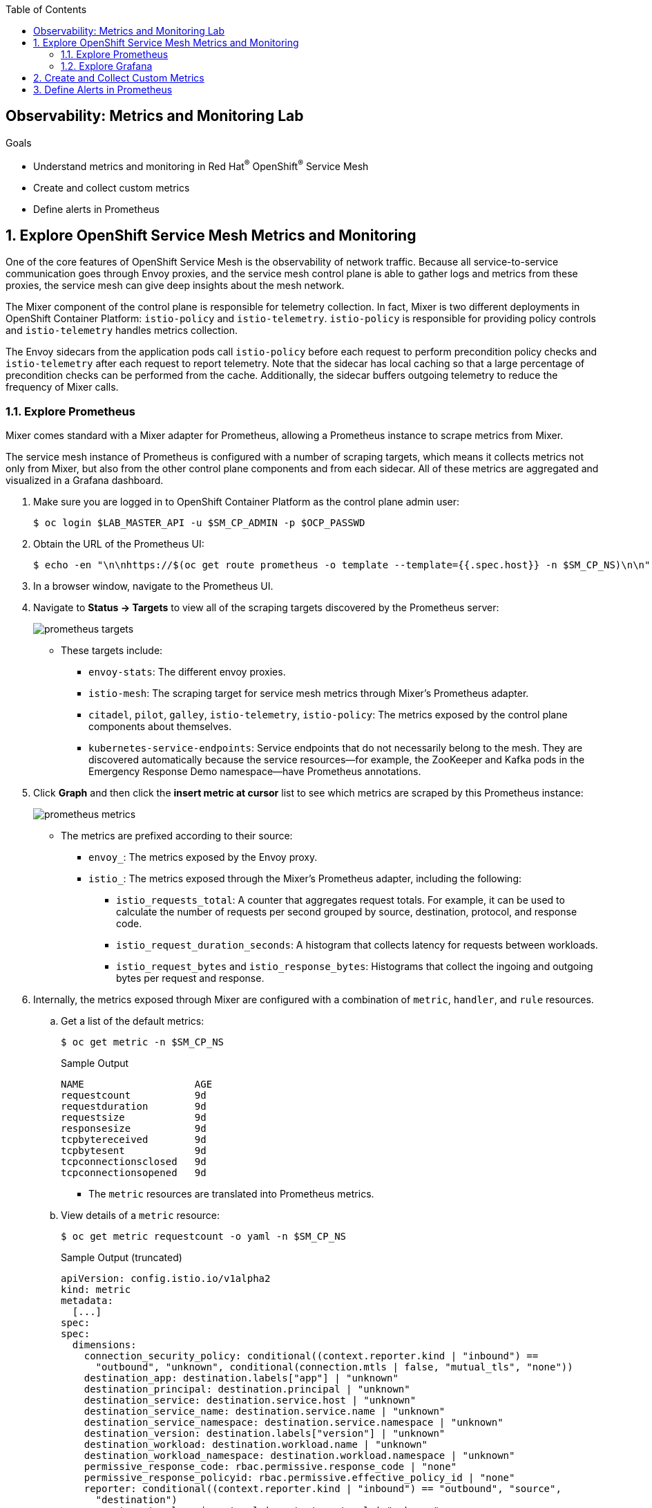 :noaudio:
:scrollbar:
:toc2:
:linkattrs:
:data-uri:

== Observability: Metrics and Monitoring Lab

.Goals
* Understand metrics and monitoring in Red Hat^(R)^ OpenShift^(R)^ Service Mesh
* Create and collect custom metrics
* Define alerts in Prometheus

:numbered:

== Explore OpenShift Service Mesh Metrics and Monitoring

One of the core features of OpenShift Service Mesh is the observability of network traffic. Because all service-to-service communication goes through Envoy proxies, and the service mesh control plane is able to gather logs and metrics from these proxies, the service mesh can give deep insights about the mesh network.

The Mixer component of the control plane is responsible for telemetry collection. In fact, Mixer is two different deployments in OpenShift Container Platform: `istio-policy` and `istio-telemetry`. `istio-policy` is responsible for providing policy controls and `istio-telemetry` handles metrics collection.

The Envoy sidecars from the application pods call `istio-policy` before each request to perform precondition policy checks and `istio-telemetry` after each request to report telemetry. Note that the sidecar has local caching so that a large percentage of precondition checks can be performed from the cache. Additionally, the sidecar buffers outgoing telemetry to reduce the frequency of Mixer calls.

=== Explore Prometheus
Mixer comes standard with a Mixer adapter for Prometheus, allowing a Prometheus instance to scrape metrics from Mixer.

The service mesh instance of Prometheus is configured with a number of scraping targets, which means it collects metrics not only from Mixer, but also from the other control plane components and from each sidecar. All of these metrics are aggregated and visualized in a Grafana dashboard.

. Make sure you are logged in to OpenShift Container Platform as the control plane admin user:
+
----
$ oc login $LAB_MASTER_API -u $SM_CP_ADMIN -p $OCP_PASSWD
----
. Obtain the URL of the Prometheus UI:
+
----
$ echo -en "\n\nhttps://$(oc get route prometheus -o template --template={{.spec.host}} -n $SM_CP_NS)\n\n"
----
. In a browser window, navigate to the Prometheus UI.
. Navigate to *Status -> Targets* to view all of the scraping targets discovered by the Prometheus server:
+
image::images/prometheus-targets.png[]

* These targets include:

** `envoy-stats`: The different envoy proxies.
** `istio-mesh`: The scraping target for service mesh metrics through Mixer's Prometheus adapter.
** `citadel`, `pilot`, `galley`, `istio-telemetry`, `istio-policy`: The metrics exposed by the control plane components about themselves.
** `kubernetes-service-endpoints`: Service endpoints that do not necessarily belong to the mesh. They are discovered automatically because the service resources--for example, the ZooKeeper and Kafka pods in the Emergency Response Demo namespace--have Prometheus annotations.

. Click *Graph* and then click the *insert metric at cursor* list to see which metrics are scraped by this Prometheus instance:
+
image::images/prometheus-metrics.png[]

* The metrics are prefixed according to their source:

** `envoy_`: The metrics exposed by the Envoy proxy.
** `istio_`: The metrics exposed through the Mixer's Prometheus adapter, including the following:
*** `istio_requests_total`: A counter that aggregates request totals. For example, it can be used to calculate the number of requests per second grouped by source, destination, protocol, and response code.
*** `istio_request_duration_seconds`: A histogram that collects latency for requests between workloads.
*** `istio_request_bytes` and `istio_response_bytes`: Histograms that collect the ingoing and outgoing bytes per request and response.

. Internally, the metrics exposed through Mixer are configured with a combination of `metric`, `handler`, and `rule` resources.
.. Get a list of the default metrics:
+
----
$ oc get metric -n $SM_CP_NS
----
+
.Sample Output
----
NAME                   AGE
requestcount           9d
requestduration        9d
requestsize            9d
responsesize           9d
tcpbytereceived        9d
tcpbytesent            9d
tcpconnectionsclosed   9d
tcpconnectionsopened   9d
----
* The `metric` resources are translated into Prometheus metrics.
.. View details of a `metric` resource:
+
----
$ oc get metric requestcount -o yaml -n $SM_CP_NS
----
+
.Sample Output (truncated)
----
apiVersion: config.istio.io/v1alpha2
kind: metric
metadata:
  [...]
spec:
spec:
  dimensions:
    connection_security_policy: conditional((context.reporter.kind | "inbound") ==
      "outbound", "unknown", conditional(connection.mtls | false, "mutual_tls", "none"))
    destination_app: destination.labels["app"] | "unknown"
    destination_principal: destination.principal | "unknown"
    destination_service: destination.service.host | "unknown"
    destination_service_name: destination.service.name | "unknown"
    destination_service_namespace: destination.service.namespace | "unknown"
    destination_version: destination.labels["version"] | "unknown"
    destination_workload: destination.workload.name | "unknown"
    destination_workload_namespace: destination.workload.namespace | "unknown"
    permissive_response_code: rbac.permissive.response_code | "none"
    permissive_response_policyid: rbac.permissive.effective_policy_id | "none"
    reporter: conditional((context.reporter.kind | "inbound") == "outbound", "source",
      "destination")
    request_protocol: api.protocol | context.protocol | "unknown"
    response_code: response.code | 200
    response_flags: context.proxy_error_code | "-"
    source_app: source.labels["app"] | "unknown"
    source_principal: source.principal | "unknown"
    source_version: source.labels["version"] | "unknown"
    source_workload: source.workload.name | "unknown"
    source_workload_namespace: source.workload.namespace | "unknown"
  monitored_resource_type: '"UNSPECIFIED"'
  value: "1"
----
.. View a `handler` resource:
+
----
$ oc get handler prometheus -o yaml -n $SM_CP_NS
----
+
.Sample Output (Truncated)
----
apiVersion: config.istio.io/v1alpha2
kind: handler
metadata:
  [...]
spec:
  compiledAdapter: prometheus
  params:
    metrics:
    - instance_name: requestcount.metric.admin50-istio-system
      kind: COUNTER
      label_names:
      - reporter
      - source_app
      - source_principal
      - source_workload
      - source_workload_namespace
      - source_version
      - destination_app
      - destination_principal
      - destination_workload
      - destination_workload_namespace
      - destination_version
      - destination_service
      - destination_service_name
      - destination_service_namespace
      - request_protocol
      - response_code
      - response_flags
      - permissive_response_code
      - permissive_response_policyid
      - connection_security_policy
      name: requests_total
    [...]
----
** The `prometheus` handler describes the Prometheus metrics and references the metric custom resources in the `instance_name` fields. It also defines the name that can be used in Prometheus queries later (with the `istio` prefix)--such as `requests_total`&#8212;and the labels used to group the metrics.

.. View the `rule` resources, which bind the metrics to the handlers:
+
----
$ oc get rule -n $SM_CP_NS
----
+
.Sample Output
----
NAME                      AGE
kubeattrgenrulerule       9d
promhttp                  9d
promtcp                   9d
promtcpconnectionclosed   9d
promtcpconnectionopen     9d
tcpkubeattrgenrulerule    9d
----
.. View the details of a `rule` resource:
+
----
$ oc get rule promhttp -o yaml -n $SM_CP_NS
----
+
.Sample Output (Truncated)
----
apiVersion: config.istio.io/v1alpha2
kind: rule
metadata:
  [...]
spec:
  actions:
  - handler: prometheus
    instances:
    - requestcount.metric
    - requestduration.metric
    - requestsize.metric
    - responsesize.metric
  match: (context.protocol == "http" || context.protocol == "grpc") && (match((request.useragent
    | "-"), "kube-probe*") == false) && (match((request.useragent | "-"), "Prometheus*")
    == false)
----

=== Explore Grafana
Prometheus is essentially a time-series database, and as such has limited functionality for displaying metric data in graphs and dashboards. That is why Prometheus is often deployed together with Grafana. Grafana uses the Prometheus time-series as a data source for graphics and dashboards. The default installation of service mesh includes Grafana and prebuilt dashboards for the different metric groups obtained from Prometheus.

. Obtain the URL for the Grafana instance:
+
----
$ echo -en "\n\nhttps://$(oc get route grafana -o template --template={{.spec.host}} -n $SM_CP_NS)\n\n"
----
. In a browser window, navigate to the Grafana home page and log in with the control plane admin username and password:
+
image::images/grafana-homepage.png[]
. Click *Home* and select the *Istio* folder to see the different default dashboards:
+
image::images/grafana-dashboards.png[]
. Select *Istio Workload Dashboard*:
+
image::images/grafana-workload-dashboard.png[]
* This dashboard groups the dashboards for the different metric groups obtained through the Mixer's Prometheus adapter.
* In the selection bar at the top, you can select the namespace and workload you want to see, then filter further on inbound workload namespace, inbound workload, and destination service.

== Create and Collect Custom Metrics

The default metrics generated by the service mesh are usually sufficient. But in some cases, you can imagine a need for specific metrics that are not readily generated by the service mesh.

The service mesh allows you to define additional metrics through a combination of `instance`, `handler`, and `rule` resources. These metrics are made available by Mixer for scraping by Prometheus.

In this section of the lab, you create a custom metric that counts the number of requests per version of the incident service. First, you deploy a second version of the incident service and distribute traffic between the two versions.

. Label the deployed version of the incident service as `v1`:
+
----
$ oc patch dc $ERDEMO_USER-incident-service -p '{"spec":{"template":{"metadata":{"labels":{"version":"v1"}}}}}' -n $ERDEMO_NS
----
* This forces a redeployment of the incident service pods.
. Deploy version `v2` of the incident service:
+
----
$ echo "---
apiVersion: apps.openshift.io/v1
kind: DeploymentConfig
metadata:
  labels:
    app: $ERDEMO_USER-incident-service
  name: $ERDEMO_USER-incident-service-v2
spec:
  replicas: 1
  revisionHistoryLimit: 2
  selector:
    app: $ERDEMO_USER-incident-service
    group: erd-services
  strategy:
    activeDeadlineSeconds: 21600
    resources: {}
    rollingParams:
      intervalSeconds: 1
      maxSurge: 25%
      maxUnavailable: 25%
      timeoutSeconds: 3600
      updatePeriodSeconds: 1
    type: Rolling
  template:
    metadata:
      annotations:
        sidecar.istio.io/inject: \"true\"
      creationTimestamp: null
      labels:
        app: $ERDEMO_USER-incident-service
        group: erd-services
        version: v2
    spec:
      containers:
      - env:
        - name: KUBERNETES_NAMESPACE
          valueFrom:
            fieldRef:
              apiVersion: v1
              fieldPath: metadata.namespace
        imagePullPolicy: IfNotPresent
        livenessProbe:
          exec:
            command:
            - curl
            - http://127.0.0.1:8080/actuator/health
          failureThreshold: 3
          initialDelaySeconds: 30
          periodSeconds: 30
          successThreshold: 1
          timeoutSeconds: 3
        name: $ERDEMO_USER-incident-service
        ports:
        - containerPort: 8080
          name: http
          protocol: TCP
        readinessProbe:
          exec:
            command:
            - curl
            - http://127.0.0.1:8080/actuator/health
          failureThreshold: 3
          initialDelaySeconds: 30
          periodSeconds: 30
          successThreshold: 1
          timeoutSeconds: 3
        resources:
          limits:
            cpu: 500m
            memory: 500Mi
          requests:
            cpu: 100m
            memory: 200Mi
        securityContext:
          privileged: false
          procMount: Default
        terminationMessagePath: /dev/termination-log
        terminationMessagePolicy: File
        volumeMounts:
        - mountPath: /app/logging
          name: logging
      dnsPolicy: ClusterFirst
      restartPolicy: Always
      schedulerName: default-scheduler
      securityContext: {}
      serviceAccount: incident-service
      serviceAccountName: incident-service
      terminationGracePeriodSeconds: 30
      volumes:
      - configMap:
          defaultMode: 420
          name: incident-service-logging
        name: logging
  test: false
  triggers:
  - type: ConfigChange
  - imageChangeParams:
      automatic: true
      containerNames:
      - $ERDEMO_USER-incident-service
      from:
        kind: ImageStreamTag
        name: $ERDEMO_USER-incident-service:1.0.0-jaeger
        namespace: $ERDEMO_NS
    type: ImageChange
" | oc create -f - -n $ERDEMO_NS
----

* Note that for the sake of simplicity, you are deploying the same image of the incident service. Only the value of the `version` label marks the difference between the two.
. Observe that both deployments are bound to the same service:
+
----
$ oc get service $ERDEMO_USER-incident-service -o custom-columns=NAME:.metadata.name,SELECTOR:.spec.selector -n $ERDEMO_NS
----
+
.Sample Output
----
NAME                      SELECTOR
user50-incident-service   map[app:user50-incident-service group:erd-services]
----
* The `Selector` of the service matches the labels `app=$ERDEMO_USER-incident-service` and `group=erd-services`.
. Verify that the incident service has two endpoints:
+
----
$ oc describe service $ERDEMO_USER-incident-service -n $ERDEMO_NS | grep Endpoints
----
+
.Sample Output
----
Endpoints:         10.128.3.245:8080,10.128.3.247:8080
----

* The traffic directed to the incident service will be more or less equally distributed between the two versions.
. To make things a bit more interesting, give a weight to each service by defining subsets of the service in the incident service DestinationRule and configuring routing weights in the incident service VirtualService:
.. Define the incident service subsets in the DestinationRule:
+
----
$ echo "---
apiVersion: networking.istio.io/v1alpha3
kind: DestinationRule
metadata:
  name: incident-service-client-mtls
spec:
  host: $ERDEMO_USER-incident-service.$ERDEMO_NS.svc.cluster.local
  trafficPolicy:
    tls:
      mode: ISTIO_MUTUAL
  subsets:
  - name: v1
    labels:
      version: v1
  - name: v2
    labels:
      version: v2
" | oc apply -f - -n $ERDEMO_NS
----
.. Add routing instructions to the VirtualService:
+
----
$ echo "---
apiVersion: networking.istio.io/v1alpha3
kind: VirtualService
metadata:
  name: incident-service-virtualservice
spec:
  hosts:
  - incident-service.$ERDEMO_USER.apps.$SUBDOMAIN_BASE
  gateways:
  - erd-wildcard-gateway.$SM_CP_NS.svc.cluster.local
  http:
    - match:
        - uri:
            prefix: /incidents
      route:
        - destination:
            host: $ERDEMO_USER-incident-service.$ERDEMO_NS.svc.cluster.local
            port:
              number: 8080
            subset: v1
          weight: 20
        - destination:
            host: $ERDEMO_USER-incident-service.$ERDEMO_NS.svc.cluster.local
            port:
              number: 8080
            subset: v2
          weight: 80
" | oc apply -f - -n $ERDEMO_NS
----
* In the example above, roughly 80% of the requests are to be routed to version `v2` of the incident service.
. Create some traffic to the incident service:
+
----
$ while :; do curl -k https://incident-service.$ERDEMO_USER.apps.$SUBDOMAIN_BASE/incidents; sleep 1; done
----
. In the *Istio Workload Dashboard* in Grafana, select the application namespace and the incident service workload to verify that some traffic reaches the original version (`v1`) of the incident service:
+
image::images/grafana-workload-1.png[]

. Verify that the `v2` version of the service gets a lot more traffic:
+
image::images/grafana-workload-2.png[]

. The requirement for the custom metric is to count the number of invocations that hit each version of the service, so first create the `instance` resource, which defines an instance of the metric to be sent from the Envoy proxy to the Mixer:
+
----
$ echo "---
apiVersion: config.istio.io/v1alpha2
kind: instance
metadata:
  name: version-count
spec:
  compiledTemplate: metric
  params:
    value: \"1\"
    dimensions:
      source: source.workload.name | \"unknown\"
      version: destination.labels[\"version\"] | \"unknown\"
      destination: destination.service.name | \"unknown\"
    monitored_resource_type: '\"UNSPECIFIED\"'
"  | oc create -f - -n $ERDEMO_NS
----
* For each instance of `version-count`, the configuration directs Mixer to supply a value of `1` for the instance. Because Envoy generates an instance for each request, this means that this metric records the total number of requests received.
* A set of dimensions are specified for each `version-count` instance. Dimensions provide a way to slice, aggregate, and analyze metric data according to different needs and directions of inquiry. For instance, it may be desirable to only consider requests for a certain destination service when troubleshooting application behavior.
* One of the dimensions used for the new metric is the value of the version label on the destination pod: `destination.labels["version"]`.
* The configuration instructs Mixer to populate values for these dimensions based on attribute values and literal values. For instance, for the source dimension, the new configuration requests that the value be taken from the `source.workload.name` attribute. If that attribute value is not populated, the rule instructs Mixer to use a default value of `"unknown"`.

. Create the `handler` resource, which specifies how the Prometheus adapter code translates received metric instances into Prometheus-formatted values that can be processed by a Prometheus back end:
+
----
$ echo "---
apiVersion: config.istio.io/v1alpha2
kind: handler
metadata:
  name: version-count-handler
spec:
  compiledAdapter: prometheus
  params:
    metrics:
    - name: version_count
      instance_name: version-count.instance.$ERDEMO_NS
      kind: COUNTER
      label_names:
      - source
      - version
      - destination
" | oc create -f - -n $ERDEMO_NS
----

* This configuration specifies a new Prometheus metric named `version_count`.
* The Prometheus adapter prepends the `istio_` namespace to all metric names, therefore this metric appears in Prometheus as `istio_version_count`.
* The metric has three labels matching the dimensions configured for `version-count` instances.
* The kind of metric is a _counter_, which is a monotonically increasing value.
. Create a `rule` resource to bind the instance to the handler:
+
----
$ echo "---
apiVersion: \"config.istio.io/v1alpha2\"
kind: rule
metadata:
  name: version-count-prometheus
spec:
  match: (context.protocol == \"http\") && (destination.service.host == \"$ERDEMO_USER-incident-service.$ERDEMO_NS.svc.cluster.local\")
  actions:
  - handler: version-count-handler
    instances:
    - version-count
" | oc create -f - -n $ERDEMO_NS
----
* `match` is an attribute-based predicate. When Mixer receives a request, it evaluates the match expression and executes all of the associated actions if the match evaluates to true.
* In this example, the `version-count` metric is only generated when the request is an HTTP request and the destination service is the incident service.

. Generate some traffic to the incident service:
+
----
$ while :; do curl -k https://incident-service.$ERDEMO_USER.apps.$SUBDOMAIN_BASE/incidents; sleep 1; done
----
. In a browser window, navigate to the Prometheus home page and locate the `istio-version-count` metric in the *Metric* list. If the metric does not show up, try refreshing the page.
. Select the `istio-version-count` metric and click *Execute*.
. Select the *Graph* tab to display a graph of the metric:
+
image::images/prometheus-custom-metric.png[]
* Expect to see a counter of the requests to the incident service, sliced according to the version.

== Define Alerts in Prometheus

Prometheus allows you to define alerts on metrics. The Prometheus server alert functionality is limited to generating the alerts, so in order to do something useful with them, you need an additional component of the Prometheus ecosystem--the _Alertmanager_.
The Alertmanager handles alerts sent by client applications such as the Prometheus server. It takes care of deduplicating, grouping, and routing them to the correct receiver integration such as email, PagerDuty, or OpsGenie. It also takes care of silencing and inhibiting alerts.

NOTE: The default installation of OpenShift Service Mesh includes the Prometheus server, but not the Alertmanager component.

In this section of the lab, you define a _recording rule_ and alerts based on the rule.
Recording rules allow you to precompute frequently needed or computationally expensive expressions and save their results as a new time series set.

Recording and alerting rules exist in a rule group. Rules within a group are run sequentially at a regular interval. Recording and alerting rules are configured in their own files, which are referenced from the general Prometheus configuration file.

The main configuration file for the service mesh Prometheus adapter is managed by the `prometheus` ConfigMap in the control plane namespace. The ConfigMap is mounted into the `/etc/prometheus` directory of the Prometheus pod.
The recording and alerting rules need to be added to the ConfigMap.

. Extract the current Prometheus configuration from the ConfigMap to your local system:
+
----
$ oc extract cm/prometheus -n $SM_CP_NS --to=. --keys=prometheus.yml
----
. Open the `prometheus.yml` file with your favorite text editor and make the following changes:
.. In the `global` section, add the evaluation interval for recording and alerting rules:
+
----
global:
  scrape_interval: 15s
  evaluation_interval: 15s

[...]
----
.. Under the `global` section, add the configuration for the rules file location:
+
----
global:
  scrape_interval: 15s
  evaluation_interval: 15s

rule_files:
- "*.rules"

[...]
----
+
. Save the file.
. Create a new `ingress.rules` file for the recording rule. In this example, you create a recording rule for the `0.5`, `0.9`, and `0.99` quantiles of the request duration for all requests that have the Istio ingress gateway as the source workload:
+
----
$ echo "
groups:
  - name: ingress_gateway
    rules:
      - record: ingress:request_duration_seconds:histogram_quantile
        expr: histogram_quantile(0.5 ,sum(irate(istio_request_duration_seconds_bucket{source_workload=\"istio-ingressgateway\"} [1m])) by (destination_workload, le))
        labels:
          quantile: \"0.5\"
      - record: ingress:request_duration_seconds:histogram_quantile
        expr: histogram_quantile(0.9, sum(irate(istio_request_duration_seconds_bucket{source_workload=\"istio-ingressgateway\"} [1m])) by (destination_workload, le))
        labels:
          quantile: \"0.9\"
      - record: ingress:request_duration_seconds:histogram_quantile
        expr: histogram_quantile(0.99,sum(irate(istio_request_duration_seconds_bucket{source_workload=\"istio-ingressgateway\"} [1m])) by (destination_workload, le))
        labels:
          quantile: \"0.99\"
" > ingress.rules
----
. Create an `ingress-alert.rules` file to define an alert based on the histogram calculated by the recording rule.
In this example, assume you want to fire an alert whenever 90% of the requests to the incident service have a response time higher than one second, for more than 30 seconds:
+
----
$ echo "
groups:
  - name: ingress_gateway_alerts
    rules:
      - alert: IncidentServiceHighResponseTime
        expr:  ingress:request_duration_seconds:histogram_quantile{quantile=\"0.9\",destination_workload=~\"^$ERDEMO_USER-incident-service.*\"} > 1
        for: 30s
        labels:
          severity: high
        annotations:
          message: The Incident Service has a 90th percentile response time of {{ \$value }} seconds for destination {{ \$labels.destination_workload }}.
" > ingress-alert.rules
----
. Delete the `prometheus` ConfigMap in the control plane namespace and create a new one from the configuration and rule files:
+
----
$ oc delete configmap prometheus -n $SM_CP_NS
$ oc create configmap prometheus -n $SM_CP_NS --from-file=prometheus.yml --from-file=ingress.rules --from-file=ingress-alert.rules --save-config=true
$ oc label configmap prometheus -n $SM_CP_NS app=prometheus app.kubernetes.io/component=prometheus app.kubernetes.io/instance=$SM_CP_NS app.kubernetes.io/managed-by=maistra-istio-operator app.kubernetes.io/name=prometheus app.kubernetes.io/part-of=istio app.kubernetes.io/version=1.0.1-8.el8-1 chart=prometheus heritage=Tiller maistra.io/owner=$SM_CP_NS release=istio
----
. Restart the Prometheus pod in the control plane namespace:
+
----
$ oc patch deployment prometheus -p '{"spec":{"template":{"metadata":{"annotations":{"kubectl.kubernetes.io/restartedAt": "'`date -Iseconds`'"}}}}}' -n $SM_CP_NS
----
. In the Prometheus UI, navigate to *Status -> Rules* and verify that the recording and alerting rules are present:
+
image::images/prometheus-rules.png[]
. Generate traffic to the incident service:
+
----
$ while :; do curl -k https://incident-service.$ERDEMO_USER.apps.$SUBDOMAIN_BASE/incidents; sleep 1; done
----
. In the Prometheus UI, navigate to the *Graph* page and paste the following expression in the *Expression* box: `ingress:request_duration_seconds:histogram_quantile{destination_workload=~"^$ERDEMO_USER-incident-service.*"}`.
. Click *Execute*.
* Expect to see values for the histogram quantiles of the response times of ingress traffic to the incident service:
+
image::images/prometheus-quantiles.png[]
+
image::images/prometheus-quantiles-graph.png[]
. In the Prometheus UI, navigate to the *Alerts* page and observe that the `IncidentServiceHighResponseTime` is present and has zero activations:
+
image::images/prometheus-alert.png[]

. Use the fault injection mechanism from OpenShift Service Mesh to trigger the alert. This functionality allows to inject HTTP delays or HTTP error codes into requests to services. This is often used to test the resiliency of an application. Fault injection rules are defined in `VirtualService` resources.
.. Add the fault injection definition to the incident service VirtualService:
+
----
$ echo "---
apiVersion: networking.istio.io/v1alpha3
kind: VirtualService
metadata:
  name: incident-service-virtualservice
spec:
  gateways:
    - erd-wildcard-gateway.$SM_CP_NS.svc.cluster.local
  hosts:
    - incident-service.$ERDEMO_USER.apps.$SUBDOMAIN_BASE
  http:
    - match:
        - uri:
            prefix: /incidents
      route:
        - destination:
            host: $ERDEMO_USER-incident-service.$ERDEMO_NS.svc.cluster.local
            port:
              number: 8080
            subset: v1
          weight: 20
        - destination:
            host: $ERDEMO_USER-incident-service.$ERDEMO_NS.svc.cluster.local
            port:
              number: 8080
            subset: v2
          weight: 80
      fault:
        delay:
          fixedDelay: 2s
          percentage:
            value: 30
" | oc apply -f - -n $ERDEMO_NS
----

** In this case, a delay of two seconds will be injected in 30% of the requests to the incident service.
. Generate traffic to the incident service:
+
----
$ while :; do curl -k https://incident-service.$ERDEMO_USER.apps.$SUBDOMAIN_BASE/incidents; sleep 1; done
----
. From the *Alerts* page, refresh regularly until you see one or two alerts activated.
. Click the alert bar to see the details of the alert:
+
image::images/prometheus-alert-fired.png[]

* Once the condition in the alert expression evaluates to true, the alert is put in a `PENDING` state. If the alert continues to be active for each evaluation during the period specified in the optional `for` clause of the alert definition, the alert is _fired_. Once fired, the alert is cleared.

This concludes the lab. You learned about metrics and monitoring in OpenShift Service Mesh, created and collected custom metrics, and defined alerts in Prometheus.
